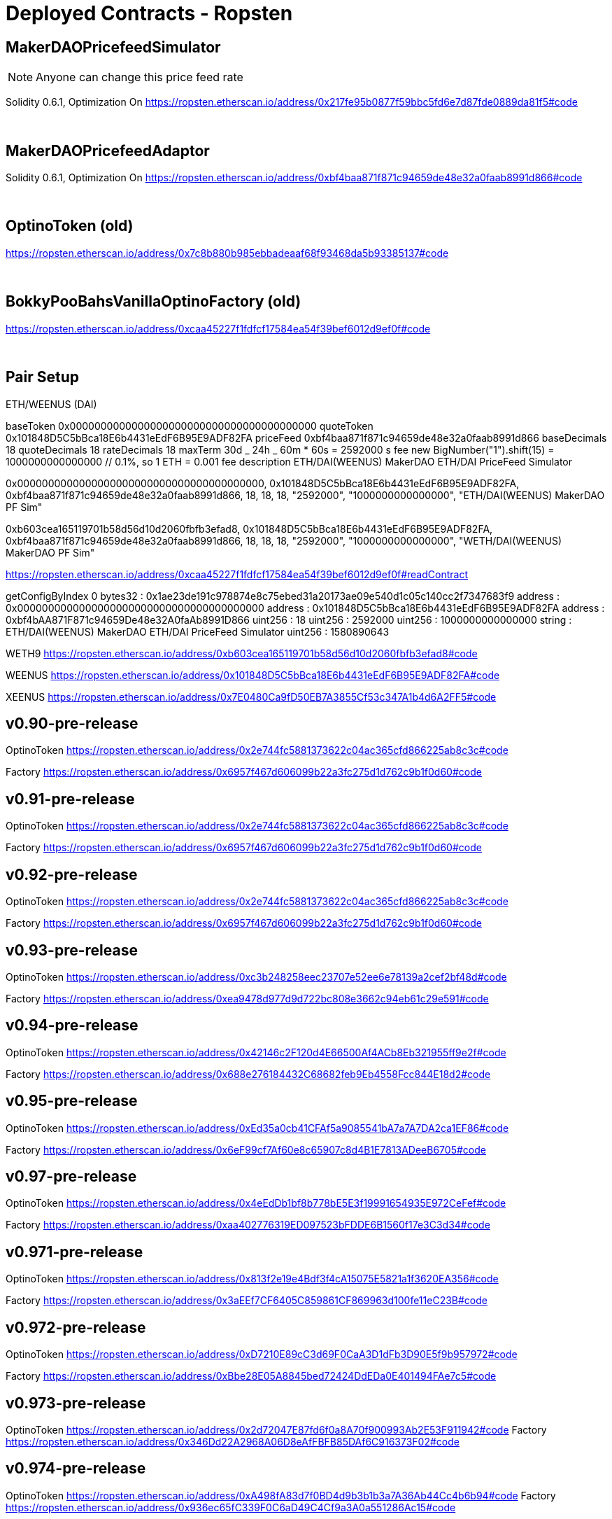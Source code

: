 = Deployed Contracts - Ropsten
:doctype: book

== MakerDAOPricefeedSimulator

NOTE: Anyone can change this price feed rate

Solidity 0.6.1, Optimization On
https://ropsten.etherscan.io/address/0x217fe95b0877f59bbc5fd6e7d87fde0889da81f5#code

{blank} +

== MakerDAOPricefeedAdaptor

Solidity 0.6.1, Optimization On
https://ropsten.etherscan.io/address/0xbf4baa871f871c94659de48e32a0faab8991d866#code

{blank} +

== OptinoToken (old)

https://ropsten.etherscan.io/address/0x7c8b880b985ebbadeaaf68f93468da5b93385137#code

{blank} +

== BokkyPooBahsVanillaOptinoFactory (old)

https://ropsten.etherscan.io/address/0xcaa45227f1fdfcf17584ea54f39bef6012d9ef0f#code

{blank} +

== Pair Setup

ETH/WEENUS (DAI)

baseToken 0x0000000000000000000000000000000000000000
quoteToken 0x101848D5C5bBca18E6b4431eEdF6B95E9ADF82FA
priceFeed 0xbf4baa871f871c94659de48e32a0faab8991d866
baseDecimals 18
quoteDecimals 18
rateDecimals 18
maxTerm 30d _ 24h _ 60m * 60s = 2592000 s
fee new BigNumber("1").shift(15) = 1000000000000000 // 0.1%, so 1 ETH = 0.001 fee
description ETH/DAI(WEENUS) MakerDAO ETH/DAI PriceFeed Simulator

0x0000000000000000000000000000000000000000, 0x101848D5C5bBca18E6b4431eEdF6B95E9ADF82FA, 0xbf4baa871f871c94659de48e32a0faab8991d866, 18, 18, 18, "2592000", "1000000000000000", "ETH/DAI(WEENUS) MakerDAO PF Sim"

0xb603cea165119701b58d56d10d2060fbfb3efad8, 0x101848D5C5bBca18E6b4431eEdF6B95E9ADF82FA, 0xbf4baa871f871c94659de48e32a0faab8991d866, 18, 18, 18, "2592000", "1000000000000000", "WETH/DAI(WEENUS) MakerDAO PF Sim"

https://ropsten.etherscan.io/address/0xcaa45227f1fdfcf17584ea54f39bef6012d9ef0f#readContract

getConfigByIndex 0
bytes32 : 0x1ae23de191c978874e8c75ebed31a20173ae09e540d1c05c140cc2f7347683f9
address : 0x0000000000000000000000000000000000000000
address : 0x101848D5C5bBca18E6b4431eEdF6B95E9ADF82FA
address : 0xbf4bAA871F871c94659De48e32A0faAb8991D866
uint256 : 18
uint256 : 2592000
uint256 : 1000000000000000
string : ETH/DAI(WEENUS) MakerDAO ETH/DAI PriceFeed Simulator
uint256 : 1580890643

WETH9 https://ropsten.etherscan.io/address/0xb603cea165119701b58d56d10d2060fbfb3efad8#code

WEENUS https://ropsten.etherscan.io/address/0x101848D5C5bBca18E6b4431eEdF6B95E9ADF82FA#code

XEENUS https://ropsten.etherscan.io/address/0x7E0480Ca9fD50EB7A3855Cf53c347A1b4d6A2FF5#code

== v0.90-pre-release

OptinoToken https://ropsten.etherscan.io/address/0x2e744fc5881373622c04ac365cfd866225ab8c3c#code

Factory https://ropsten.etherscan.io/address/0x6957f467d606099b22a3fc275d1d762c9b1f0d60#code

== v0.91-pre-release

OptinoToken https://ropsten.etherscan.io/address/0x2e744fc5881373622c04ac365cfd866225ab8c3c#code

Factory https://ropsten.etherscan.io/address/0x6957f467d606099b22a3fc275d1d762c9b1f0d60#code

== v0.92-pre-release

OptinoToken https://ropsten.etherscan.io/address/0x2e744fc5881373622c04ac365cfd866225ab8c3c#code

Factory https://ropsten.etherscan.io/address/0x6957f467d606099b22a3fc275d1d762c9b1f0d60#code

== v0.93-pre-release

OptinoToken https://ropsten.etherscan.io/address/0xc3b248258eec23707e52ee6e78139a2cef2bf48d#code

Factory https://ropsten.etherscan.io/address/0xea9478d977d9d722bc808e3662c94eb61c29e591#code

== v0.94-pre-release

OptinoToken https://ropsten.etherscan.io/address/0x42146c2F120d4E66500Af4ACb8Eb321955ff9e2f#code

Factory https://ropsten.etherscan.io/address/0x688e276184432C68682feb9Eb4558Fcc844E18d2#code

== v0.95-pre-release

OptinoToken https://ropsten.etherscan.io/address/0xEd35a0cb41CFAf5a9085541bA7a7A7DA2ca1EF86#code

Factory https://ropsten.etherscan.io/address/0x6eF99cf7Af60e8c65907c8d4B1E7813ADeeB6705#code

== v0.97-pre-release

OptinoToken https://ropsten.etherscan.io/address/0x4eEdDb1bf8b778bE5E3f19991654935E972CeFef#code

Factory https://ropsten.etherscan.io/address/0xaa402776319ED097523bFDDE6B1560f17e3C3d34#code

== v0.971-pre-release

OptinoToken https://ropsten.etherscan.io/address/0x813f2e19e4Bdf3f4cA15075E5821a1f3620EA356#code

Factory https://ropsten.etherscan.io/address/0x3aEEf7CF6405C859861CF869963d100fe11eC23B#code

== v0.972-pre-release

OptinoToken https://ropsten.etherscan.io/address/0xD7210E89cC3d69F0CaA3D1dFb3D90E5f9b957972#code

Factory https://ropsten.etherscan.io/address/0xBbe28E05A8845bed72424DdEDa0E401494FAe7c5#code

== v0.973-pre-release

OptinoToken https://ropsten.etherscan.io/address/0x2d72047E87fd6f0a8A70f900993Ab2E53F911942#code
Factory https://ropsten.etherscan.io/address/0x346Dd22A2968A06D8eAfFBFB85DAf6C916373F02#code

== v0.974-pre-release

OptinoToken https://ropsten.etherscan.io/address/0xA498fA83d7f0BD4d9b3b1b3a7A36Ab44Cc4b6b94#code
Factory https://ropsten.etherscan.io/address/0x936ec65fC339F0C6aD49C4Cf9a3A0a551286Ac15#code

== v0.976-pre-release

OptinoToken https://ropsten.etherscan.io/address/0x3B0812252553B6eFaD135d73564499De283c50d1#code
Factory https://ropsten.etherscan.io/address/0x3b6811A1CFb43fAdCD452841b1d79562FF7d3ABE#code

== v0.977-pre-release

OptinoToken https://ropsten.etherscan.io/address/0x4da71c9C0cA50d9D800f89cbfB28f1DD1015B1D7#code
Factory https://ropsten.etherscan.io/address/0xE36F1598a186835E7E6F213AC3ab6D26Fd8583B2#code

== v0.978-pre-release

OptinoToken https://ropsten.etherscan.io/address/0x1a13A8e424667210CFCDCDe815424318448352e0#code
Factory https://ropsten.etherscan.io/address/0x85E2C1067398B236B2094B27BC43294E27C627AC#code

== v0.979-pre-release

OptinoToken https://ropsten.etherscan.io/address/0xEb9835C5fb2AAb105DBe6c3fDA36c32E3FC7A5A6#code
Factory https://ropsten.etherscan.io/address/0xD202FA5bE3B0Fd4073cA644E78Ef853c9a0CF1f7#code

== v0.982-testnet-pre-release

0.6.6 and 0.6.8 verification failed. 0.6.7 verified
OptinoToken https://ropsten.etherscan.io/address/0x9BBd6Fa8DdBF66a216b7BbBCb3Bb787F1f23AE31#code
Factory https://ropsten.etherscan.io/address/0x2CD73CEC1962730A0fe3C202052b9e24f94B1020#code

v0.983-testnet-pre-release
OptinoToken https://ropsten.etherscan.io/address/0x4783d05009F13439F80c8CA63CE6BD21694A19CD#code
Factory https://ropsten.etherscan.io/address/0x754509B0c79DC725A1F01d61c4369AB2F72B28E9#code

v0.985-testnet-pre-release
OptinoToken https://ropsten.etherscan.io/address/0x858717d93608F1c0E452A6df52aCCCF82Fe21937#code
Factory https://ropsten.etherscan.io/address/0xAD756120c8a3e4738D181879Dc1c0B73868021FC#code

v0.988-testnet-pre-release
OptinoToken https://ropsten.etherscan.io/address/0x10ca1e8171a4Fdf0B74f86A40F4665b1730F1504#code
Factory https://ropsten.etherscan.io/address/0xcba52E28225a14119D1dE8F5A0e9afe11B50b46E#code

v0.989-testnet-pre-release
OptinoToken https://ropsten.etherscan.io/address/0x4FDBD28f04A758bE949f315DA29Eba2717C69133#code
Factory https://ropsten.etherscan.io/address/0x46c3C6F76E4cA194AeEf79d5322716cb27d4BF53#code

v0.990-testnet-pre-release
OptinoToken https://ropsten.etherscan.io/address/0xE7a06D89FE111FDB5b71126E3798Dd9C0b0355fA#code
Factory https://ropsten.etherscan.io/address/0x80874d79D6E820e94Cbc842b8d28D3b55A000531#code

v0.991-testnet-pre-release
OptinoToken https://ropsten.etherscan.io/address/0x197e82bffF3Db9FA384941824E0721eD481256F6#code
Factory https://ropsten.etherscan.io/address/0x5072d81a78e66FcB12359D18b34086f7d778Fd33#code

= Ropsten Feed data

updateFeed(address _feed, string memory name, string memory _message, uint8 feedType, uint8 decimals)

= message added in 0.981

0x8468b2bDCE073A157E560AA4D9CcF6dB1DB98507, "Chainlink:ETH/USD", "https://feeds.chain.link/", 0, 8
0x5b8B87A0abA4be247e660B0e0143bB30Cdf566AF, "Chainlink:BTC/ETH", "https://feeds.chain.link/", 0, 18
0x811B1f727F8F4aE899774B568d2e72916D91F392, "Chainlink:MKR/ETH", "https://feeds.chain.link/", 0, 18

0xAfd8186C962daf599f171B8600f3e19Af7B52c92, "Chainlink:BAT/ETH", "https://feeds.chain.link/", 0, 18
0x64b8e49baDeD7BFb2FD5A9235B2440C0eE02971B, "Chainlink:DAI/ETH", "https://feeds.chain.link/", 0, 18
0xDab909dedB72573c626481fC98CEE1152b81DEC2, "Chainlink:MANA/ETH", "https://feeds.chain.link/", 0, 18
0xa949eE9bA80c0F381481f2eaB538bC5547a5aC67, "Chainlink:REP/ETH", "https://feeds.chain.link/", 0, 18
0xA95674a8Ed9aa9D2E445eb0024a9aa05ab44f6bf, "Chainlink:SNX/ETH", "https://feeds.chain.link/", 0, 18
0x1d0052E4ae5b4AE4563cBAc50Edc3627Ca0460d7, "Chainlink:ZRX/ETH", "https://feeds.chain.link/", 0, 18

= below failed. need more gas

0x1c621Aab85F7879690B5407404A097068770b59a, "Chainlink:AUD/USD", "https://feeds.chain.link/", 0, 8
0x882906a758207FeA9F21e0bb7d2f24E561bd0981, "Chainlink:BTC/USD", "https://feeds.chain.link/", 0, 8
0xD49c81796BccAbb5cd804f9d186B5E00E9Ac21fF, "Chainlink:CHF/USD", "https://feeds.chain.link/", 0, 8
0xe95feDE497d0c02a2DBc8e20C5E8bFFE9339F03a, "Chainlink:EUR/USD", "https://feeds.chain.link/", 0, 8
0xa2Dbd50FD09B9572a8A37ED4C2aEE4093A4b3Ef7, "Chainlink:GBP/USD", "https://feeds.chain.link/", 0, 8
0x8eAeBAF0eA3BC2a160b461703AF409d074CDEC6e, "Chainlink:JPY/USD", "https://feeds.chain.link/", 0, 8
0x42dE9E69B3a5a45600a11D3f37768dffA2846A8A, "Chainlink:XAG/USD", "https://feeds.chain.link/", 0, 8
0x2419A5aA4A82a6A18cA9b20Ea2934d7467E6a2cf, "Chainlink:XAU/USD", "https://feeds.chain.link/", 0, 8

"fWETH", "Fake Wrapped Ether", 18

"fBAT", "Fake BAT", 18
"fBNB", "Fake BNB", 18
"fBTC", "Fake BTC", 8
"fDAI", "Fake DAI", 18
"fKNC", "Fake KNC", 18
"fMKR", "Fake MKR", 18
"fOMG", "Fake OMG", 18
"fREP", "Fake REP", 18
"fSNGLS", "Fake SNGLS", 0
"fSNT", "Fake SNT", 18
"fSNX", "Fake SNX", 18
"fZRX", "Fake ZRX", 18

"fAUD", "Fake AUD", 18
"fCHF", "Fake CHF", 18
"fCNY", "Fake CNY", 18
"fEUR", "Fake EUR", 18
"fGBP", "Fake GBP", 18
"fJPY", "Fake JPY", 18
"fUSD", "Fake USD", 18
"fXAG", "Fake XAG", 18
"fXAU", "Fake XAU", 18

"fUSDT", "Fake USDT", 6
"fUSDC", "Fake USDC", 6
"fPAX", "Fake PAX", 18
"fBUSD", "Fake BUSD", 18
"fTUSD", "Fake TUSD", 18
"fHUSD", "Fake HUSD", 18
